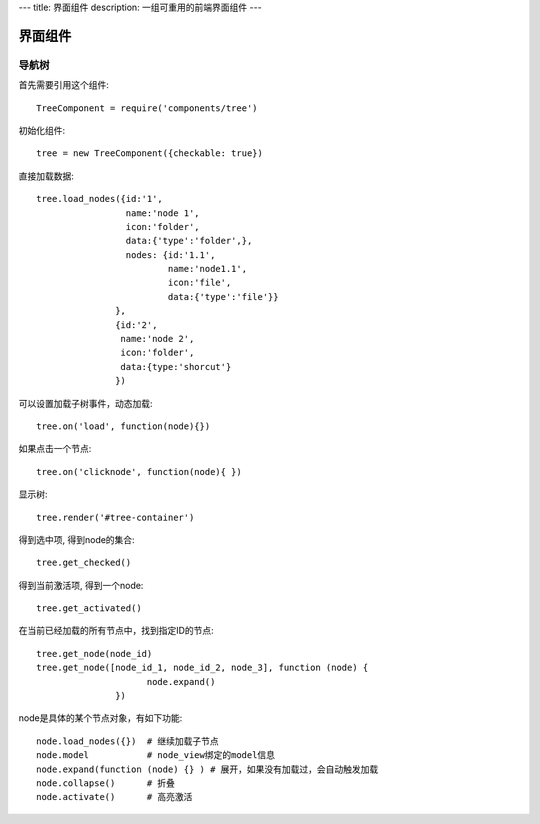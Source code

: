 ---
title: 界面组件
description: 一组可重用的前端界面组件
---

======================
界面组件
======================

导航树
===============

首先需要引用这个组件::

   TreeComponent = require('components/tree')

初始化组件::

   tree = new TreeComponent({checkable: true})

直接加载数据::
  
   tree.load_nodes({id:'1', 
                    name:'node 1', 
                    icon:'folder', 
                    data:{'type':'folder',}, 
                    nodes: {id:'1.1', 
                            name:'node1.1', 
                            icon:'file',
                            data:{'type':'file'}} 
                  },
                  {id:'2', 
                   name:'node 2', 
                   icon:'folder', 
                   data:{type:'shorcut'}
                  })

可以设置加载子树事件，动态加载::

   tree.on('load', function(node){})

如果点击一个节点::

   tree.on('clicknode', function(node){ })

显示树::

   tree.render('#tree-container')

得到选中项, 得到node的集合::

   tree.get_checked()

得到当前激活项, 得到一个node::

   tree.get_activated()

在当前已经加载的所有节点中，找到指定ID的节点::

   tree.get_node(node_id)
   tree.get_node([node_id_1, node_id_2, node_3], function (node) {
                        node.expand()
                  })

node是具体的某个节点对象，有如下功能::

  node.load_nodes({})  # 继续加载子节点
  node.model           # node_view绑定的model信息
  node.expand(function (node) {} ) # 展开，如果没有加载过，会自动触发加载
  node.collapse()      # 折叠
  node.activate()      # 高亮激活

